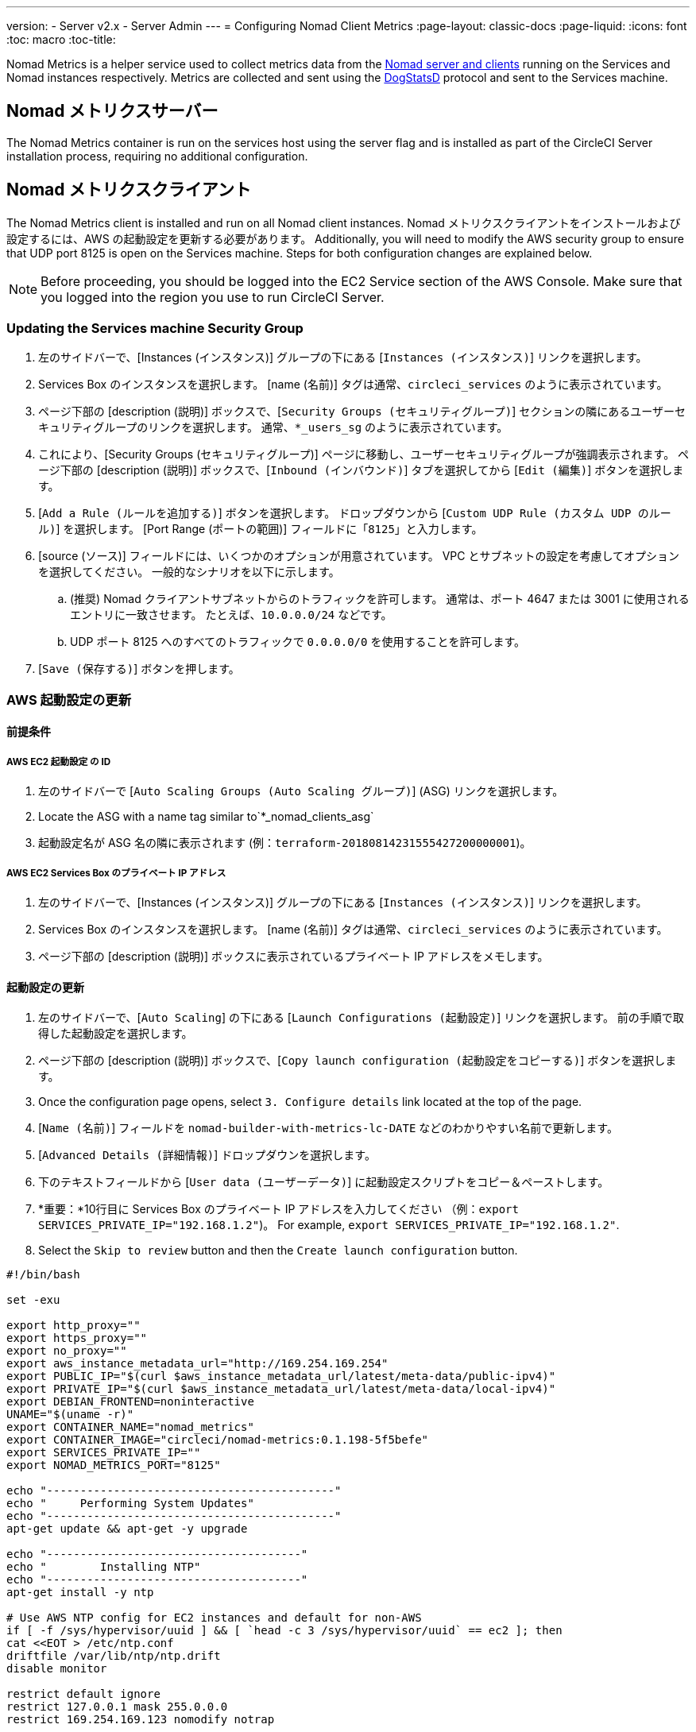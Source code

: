 ---
version:
- Server v2.x
- Server Admin
---
= Configuring Nomad Client Metrics
:page-layout: classic-docs
:page-liquid:
:icons: font
:toc: macro
:toc-title:

Nomad Metrics is a helper service used to collect metrics data from the <<nomad#basic-terminology-and-architecture, Nomad server and clients>> running on the Services and Nomad instances respectively.  Metrics are collected and sent using the https://docs.datadoghq.com/developers/dogstatsd/[DogStatsD] protocol and sent to the Services machine.

== Nomad メトリクスサーバー

The Nomad Metrics container is run on the services host using the server flag and is installed as part of the CircleCI Server installation process, requiring no additional configuration.

== Nomad メトリクスクライアント

The Nomad Metrics client is installed and run on all Nomad client instances. Nomad メトリクスクライアントをインストールおよび設定するには、AWS の起動設定を更新する必要があります。  Additionally, you will need to modify the AWS security group to ensure that UDP port 8125 is open on the Services machine. Steps for both configuration changes are explained below.

NOTE: Before proceeding, you should be logged into the EC2 Service section of the AWS Console. Make sure that you logged into the region you use to run CircleCI Server.

=== Updating the Services machine Security Group

. 左のサイドバーで、[Instances (インスタンス)] グループの下にある [`Instances (インスタンス)`] リンクを選択します。
. Services Box のインスタンスを選択します。  [name (名前)] タグは通常、`circleci_services` のように表示されています。
. ページ下部の [description (説明)] ボックスで、[`Security Groups (セキュリティグループ)`] セクションの隣にあるユーザーセキュリティグループのリンクを選択します。  通常、`*_users_sg` のように表示されています。
. これにより、[Security Groups (セキュリティグループ)] ページに移動し、ユーザーセキュリティグループが強調表示されます。  ページ下部の [description (説明)] ボックスで、[`Inbound (インバウンド)`] タブを選択してから [`Edit (編集)`] ボタンを選択します。
. [`Add a Rule (ルールを追加する)`] ボタンを選択します。  ドロップダウンから [`Custom UDP Rule (カスタム UDP のルール)`] を選択します。  [Port Range (ポートの範囲)] フィールドに「`8125`」と入力します。
. [source (ソース)] フィールドには、いくつかのオプションが用意されています。  VPC とサブネットの設定を考慮してオプションを選択してください。  一般的なシナリオを以下に示します。
.. (推奨) Nomad クライアントサブネットからのトラフィックを許可します。  通常は、ポート 4647 または 3001 に使用されるエントリに一致させます。  たとえば、`10.0.0.0/24` などです。
.. UDP ポート 8125 へのすべてのトラフィックで `0.0.0.0/0` を使用することを許可します。
. [`Save (保存する)`] ボタンを押します。

=== AWS 起動設定の更新

==== 前提条件

===== AWS EC2 起動設定 の ID

. 左のサイドバーで [`Auto Scaling Groups (Auto Scaling グループ)`] (ASG) リンクを選択します。
. Locate the ASG with a name tag similar to`*_nomad_clients_asg`
. 起動設定名が ASG 名の隣に表示されます (例：`terraform-20180814231555427200000001`)。

===== AWS EC2 Services Box のプライベート IP アドレス

. 左のサイドバーで、[Instances (インスタンス)] グループの下にある [`Instances (インスタンス)`] リンクを選択します。
. Services Box のインスタンスを選択します。  [name (名前)] タグは通常、`circleci_services` のように表示されています。
. ページ下部の [description (説明)] ボックスに表示されているプライベート IP アドレスをメモします。

==== 起動設定の更新

. 左のサイドバーで、[`Auto Scaling`] の下にある [`Launch Configurations (起動設定)`] リンクを選択します。  前の手順で取得した起動設定を選択します。
. ページ下部の [description (説明)] ボックスで、[`Copy launch configuration (起動設定をコピーする)`] ボタンを選択します。
. Once the configuration page opens, select `3. Configure details` link located at the top of the page.
. [`Name (名前)`] フィールドを `nomad-builder-with-metrics-lc-DATE` などのわかりやすい名前で更新します。
. [`Advanced Details (詳細情報)`] ドロップダウンを選択します。
. 下のテキストフィールドから [`User data (ユーザーデータ)`] に起動設定スクリプトをコピー＆ペーストします。
. *重要：*10行目に Services Box のプライベート IP アドレスを入力してください （例：`export SERVICES_PRIVATE_IP="192.168.1.2"`)。 For example, `export SERVICES_PRIVATE_IP="192.168.1.2"`.
. Select the `Skip to review` button and then the `Create launch configuration` button.

```bash
#!/bin/bash

set -exu

export http_proxy=""
export https_proxy=""
export no_proxy=""
export aws_instance_metadata_url="http://169.254.169.254"
export PUBLIC_IP="$(curl $aws_instance_metadata_url/latest/meta-data/public-ipv4)"
export PRIVATE_IP="$(curl $aws_instance_metadata_url/latest/meta-data/local-ipv4)"
export DEBIAN_FRONTEND=noninteractive
UNAME="$(uname -r)"
export CONTAINER_NAME="nomad_metrics"
export CONTAINER_IMAGE="circleci/nomad-metrics:0.1.198-5f5befe"
export SERVICES_PRIVATE_IP=""
export NOMAD_METRICS_PORT="8125"

echo "-------------------------------------------"
echo "     Performing System Updates"
echo "-------------------------------------------"
apt-get update && apt-get -y upgrade

echo "--------------------------------------"
echo "        Installing NTP"
echo "--------------------------------------"
apt-get install -y ntp

# Use AWS NTP config for EC2 instances and default for non-AWS
if [ -f /sys/hypervisor/uuid ] && [ `head -c 3 /sys/hypervisor/uuid` == ec2 ]; then
cat <<EOT > /etc/ntp.conf
driftfile /var/lib/ntp/ntp.drift
disable monitor

restrict default ignore
restrict 127.0.0.1 mask 255.0.0.0
restrict 169.254.169.123 nomodify notrap

server 169.254.169.123 prefer iburst
EOT
else
  echo "USING DEFAULT NTP CONFIGURATION"
fi

service ntp restart

echo "--------------------------------------"
echo "        Installing Docker"
echo "--------------------------------------"
apt-get install -y apt-transport-https ca-certificates curl software-properties-common
curl -fsSL https://download.docker.com/linux/ubuntu/gpg | apt-key add -
add-apt-repository "deb [arch=amd64] https://download.docker.com/linux/ubuntu $(lsb_release -cs) stable"
apt-get install -y "linux-image-$UNAME"
apt-get update
apt-get -y install docker-ce=5:18.09.9~3-0~ubuntu-xenial

# force docker to use userns-remap to mitigate CVE 2019-5736
apt-get -y install jq
mkdir -p /etc/docker
[ -f /etc/docker/daemon.json ] || echo '{}' > /etc/docker/daemon.json
tmp=$(mktemp)
cp /etc/docker/daemon.json /etc/docker/daemon.json.orig
jq '.["userns-remap"]="default"' /etc/docker/daemon.json > "$tmp" && mv "$tmp" /etc/docker/daemon.json

sudo echo 'export http_proxy="${http_proxy}"' >> /etc/default/docker
sudo echo 'export https_proxy="${https_proxy}"' >> /etc/default/docker
sudo echo 'export no_proxy="${no_proxy}"' >> /etc/default/docker
sudo service docker restart
sleep 5

echo "--------------------------------------"
echo " Populating /etc/circleci/public-ipv4"
echo "--------------------------------------"
if ! (echo $PUBLIC_IP | grep -qP "^[\d.]+$")
then
  echo "Setting the IPv4 address below in /etc/circleci/public-ipv4."
  echo "This address will be used in builds with \"Rebuild with SSH\"." mkdir -p /etc/circleci
  echo $PRIVATE_IP | tee /etc/circleci/public-ipv4
fi

echo "--------------------------------------"
echo "         Installing nomad"
echo "--------------------------------------"
apt-get install -y zip
curl -o nomad.zip https://releases.hashicorp.com/nomad/0.9.3/nomad_0.9.3_linux_amd64.zip
unzip nomad.zip
mv nomad /usr/bin

echo "--------------------------------------"
echo "      Creating config.hcl"
echo "--------------------------------------"
export INSTANCE_ID="$(curl $aws_instance_metadata_url/latest/meta-data/instance-id)"
mkdir -p /etc/nomad
cat <<EOT > /etc/nomad/config.hcl
log_level = "DEBUG"
name = "$INSTANCE_ID"
data_dir = "/opt/nomad"
datacenter = "default"
advertise {
    http = "$PRIVATE_IP"
    rpc = "$PRIVATE_IP"
    serf = "$PRIVATE_IP"
}
client {
    enabled = true
    # Expecting to have DNS record for nomad server(s)
    servers = ["$SERVICES_PRIVATE_IP:4647"]
    node_class = "linux-64bit"
    options = {"driver.raw_exec.enable" = "1"}
}

telemetry {
    publish_node_metrics = true
    statsd_address = "$SERVICES_PRIVATE_IP:8125"
}
EOT

echo "--------------------------------------"
echo "      Creating nomad.conf"
echo "--------------------------------------"
cat <<EOT > /etc/systemd/system/nomad.service
[Unit]
Description="nomad"
[Service]
Restart=always
RestartSec=30
TimeoutStartSec=1m
ExecStart=/usr/bin/nomad agent -config /etc/nomad/config.hcl
[Install]
WantedBy=multi-user.target
EOT

echo "--------------------------------------"
echo "   Creating ci-privileged network"
echo "--------------------------------------"
docker network create --driver=bridge --opt com.docker.network.bridge.name=ci-privileged ci-privileged

echo "--------------------------------------"
echo "      Starting Nomad service"
echo "--------------------------------------"
service nomad restart

echo "--------------------------------------"
echo "      Setting up Nomad metrics"
echo "--------------------------------------"
docker pull $CONTAINER_IMAGE
docker rm -f $CONTAINER_NAME || true

docker run -d --name $CONTAINER_NAME \
    --rm \
    --net=host \
    --userns=host \
    $CONTAINER_IMAGE \
    start --nomad-uri=http://localhost:4646 --statsd-host=$SERVICES_PRIVATE_IP --statsd-port=$NOMAD_METRICS_PORT --client
```

==== Auto Scaling グループの更新

. 左のサイドバーで [`Auto Scaling Groups (Auto Scaling グループ)`] (ASG) リンクを選択します。
. Select the ASG with a name tag similar to `*_nomad_clients_asg`.
. In the description box at the bottom, select the `Edit` button.
. ドロップダウンから、新たに作成した起動設定を選択します。
. [`Save (保存する)`] ボタンを押します。
. この時点で、古い Nomad クライアントインスタンスはシャットダウンを開始し、  Nomad メトリクスを実行する新しい Nomad クライアントに置き換えられます。  They will be replaced with newer Nomad clients running Nomad Metrics.

== StatsD メトリクス

NOTE: Metrics sent via StatsD will be updated every 10s.

=== --server

NOTE: 終了状態 (`complete` と `dead`) にあるジョブの数は、通常、Nomad がその状態からジョブをガベージコレクションするまで増えていきます。

[.table.table-striped]
[cols=3*, options="header", stripes=even]
[cols="3,2,2"]
|===
| 名前
| タイプ
| お問い合わせ内容

| `circle.nomad.server_agent.poll_failure`
| ゲージ
| Nomad エージェントの最後のポーリングが失敗した場合は 1、そうでない場合は 0 が返されます。  このゲージは、Nomad メトリクスが `--client` モードと `--server` モードで同時に動作しているときに、`circle.nomad.client_agent.poll_failure` からは独立して設定されます。

| `circle.nomad.server_agent.jobs.pending`
| ゲージ
| クラスタ全体の保留中のジョブの総数を返します。

| `circle.nomad.server_agent.jobs.running`
| ゲージ
| クラスタ全体の実行中のジョブの総数を返します。

| `circle.nomad.server_agent.jobs.complete`
| ゲージ
| クラスタ全体の完了したジョブの総数を返します。

| `circle.nomad.server_agent.jobs.dead`
| ゲージ
| クラスタ全体で停止しているジョブの総数を返します。
|===

=== --client

[.table.table-striped]
[cols=3*, options="header", stripes=even]
|===
| 名前
| タイプ
| お問い合わせ内容

| `circle.nomad.client_agent.poll_failure`
| ゲージ
| Nomad エージェントの最後のポーリングが失敗した場合は 1、そうでない場合は 0 が返されます。

| `circle.nomad.client_agent.resources.total.cpu`
| ゲージ
| (以下の説明を参照してください)

| `circle.nomad.client_agent.resources.used.cpu`
| ゲージ
| (以下の説明を参照してください)

| `circle.nomad.client_agent.resources.available.cpu`
| ゲージ
| (以下の説明を参照してください)

| `circle.nomad.client_agent.resources.total.memory`
| ゲージ
| (以下の説明を参照してください)

| `circle.nomad.client_agent.resources.used.memory`
| ゲージ
| (以下の説明を参照してください)

| `circle.nomad.client_agent.resources.available.memory`
| ゲージ
| (以下の説明を参照してください)

| `circle.nomad.client_agent.resources.total.disk`
| ゲージ
| (以下の説明を参照してください)

| `circle.nomad.client_agent.resources.used.disk`
| ゲージ
| (以下の説明を参照してください)

| `circle.nomad.client_agent.resources.available.disk`
| ゲージ
| (以下の説明を参照してください)

| `circle.nomad.client_agent.resources.total.iops`
| ゲージ
| (以下の説明を参照してください)

| `circle.nomad.client_agent.resources.used.iops`
| ゲージ
| (以下の説明を参照してください)

| `circle.nomad.client_agent.resources.available.iops`
| ゲージ
| (以下の説明を参照してください)
|===

[NOTE]
====

* CPU リソースは MHz 単位で報告されます。  メモリリソースは MB 単位で報告されます。  ディスク (容量) リソースは MB 単位で報告されます。
* リソースメトリクスは、Nomad メトリクスがポーリングするように設定されている Nomad ノードをその範囲とします。  `--client` モードで動作している単一の Nomad メトリクスジョブから得られた数値は、クラスタ全体を代表する数値とは_言えません_ (ただし、これらの時系列のデータを外部のメカニズムによって集計することで、クラスタ全体の傾向をつかむことはできます)。
* `circle.nomad.client_agent.resources` 名前空間内のメトリクスにはすべて、DogStatsD への書き込み時に以下のタグが付けられます。
** `drain`: `true` if the Nomad node has been marked as drained; `false`
    otherwise.
** `status`： `initializing`、`ready`、または `down` のいずれかが付けられます。

====
